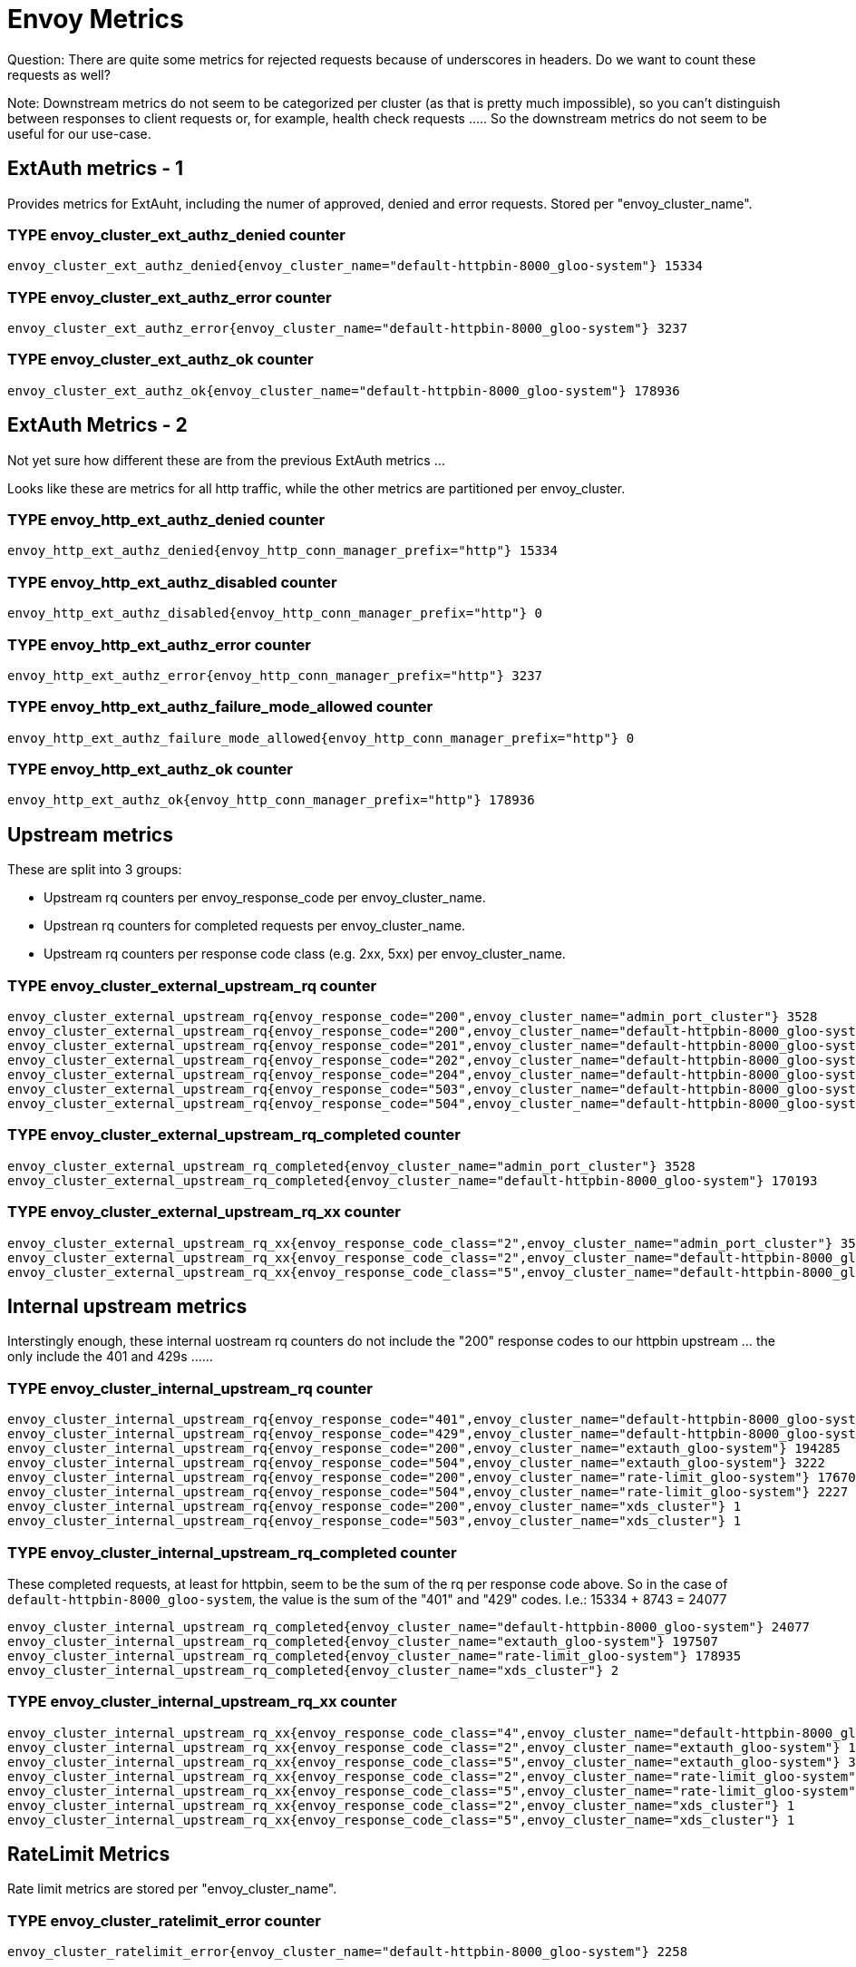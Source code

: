 # Envoy Metrics

Question: There are quite some metrics for rejected requests because of underscores in headers. Do we want to count these requests as well?

Note: Downstream metrics do not seem to be categorized per cluster (as that is pretty much impossible), so you can't distinguish between responses
to client requests or, for example, health check requests ..... So the downstream metrics do not seem to be useful for our use-case.

## ExtAuth metrics - 1

Provides metrics for ExtAuht, including the numer of approved, denied and error requests.
Stored per "envoy_cluster_name".

### TYPE envoy_cluster_ext_authz_denied counter
[source]
----
envoy_cluster_ext_authz_denied{envoy_cluster_name="default-httpbin-8000_gloo-system"} 15334
----
### TYPE envoy_cluster_ext_authz_error counter
[source]
----
envoy_cluster_ext_authz_error{envoy_cluster_name="default-httpbin-8000_gloo-system"} 3237
----
### TYPE envoy_cluster_ext_authz_ok counter
[source]
----
envoy_cluster_ext_authz_ok{envoy_cluster_name="default-httpbin-8000_gloo-system"} 178936
----

## ExtAuth Metrics - 2
Not yet sure how different these are from the previous ExtAuth metrics ...

Looks like these are metrics for all http traffic, while the other metrics are partitioned per envoy_cluster.

### TYPE envoy_http_ext_authz_denied counter
[source]
----
envoy_http_ext_authz_denied{envoy_http_conn_manager_prefix="http"} 15334
----
### TYPE envoy_http_ext_authz_disabled counter
[source]
----
envoy_http_ext_authz_disabled{envoy_http_conn_manager_prefix="http"} 0
----
### TYPE envoy_http_ext_authz_error counter
[source]
----
envoy_http_ext_authz_error{envoy_http_conn_manager_prefix="http"} 3237
----
### TYPE envoy_http_ext_authz_failure_mode_allowed counter
[source]
----
envoy_http_ext_authz_failure_mode_allowed{envoy_http_conn_manager_prefix="http"} 0
----
### TYPE envoy_http_ext_authz_ok counter
[source]
----
envoy_http_ext_authz_ok{envoy_http_conn_manager_prefix="http"} 178936
----

## Upstream metrics

These are split into 3 groups:

* Upstream rq counters per envoy_response_code per envoy_cluster_name.
* Upstrean rq counters for completed requests per envoy_cluster_name.
* Upstream rq counters per response code class (e.g. 2xx, 5xx) per envoy_cluster_name.


### TYPE envoy_cluster_external_upstream_rq counter
[source]
----
envoy_cluster_external_upstream_rq{envoy_response_code="200",envoy_cluster_name="admin_port_cluster"} 3528
envoy_cluster_external_upstream_rq{envoy_response_code="200",envoy_cluster_name="default-httpbin-8000_gloo-system"} 67722
envoy_cluster_external_upstream_rq{envoy_response_code="201",envoy_cluster_name="default-httpbin-8000_gloo-system"} 34117
envoy_cluster_external_upstream_rq{envoy_response_code="202",envoy_cluster_name="default-httpbin-8000_gloo-system"} 34099
envoy_cluster_external_upstream_rq{envoy_response_code="204",envoy_cluster_name="default-httpbin-8000_gloo-system"} 34086
envoy_cluster_external_upstream_rq{envoy_response_code="503",envoy_cluster_name="default-httpbin-8000_gloo-system"} 126
envoy_cluster_external_upstream_rq{envoy_response_code="504",envoy_cluster_name="default-httpbin-8000_gloo-system"} 43
----
### TYPE envoy_cluster_external_upstream_rq_completed counter
[source]
----
envoy_cluster_external_upstream_rq_completed{envoy_cluster_name="admin_port_cluster"} 3528
envoy_cluster_external_upstream_rq_completed{envoy_cluster_name="default-httpbin-8000_gloo-system"} 170193
----
### TYPE envoy_cluster_external_upstream_rq_xx counter
[source]
----
envoy_cluster_external_upstream_rq_xx{envoy_response_code_class="2",envoy_cluster_name="admin_port_cluster"} 3528
envoy_cluster_external_upstream_rq_xx{envoy_response_code_class="2",envoy_cluster_name="default-httpbin-8000_gloo-system"} 170024
envoy_cluster_external_upstream_rq_xx{envoy_response_code_class="5",envoy_cluster_name="default-httpbin-8000_gloo-system"} 169
----

## Internal upstream metrics

Interstingly enough, these internal uostream rq counters do not include the "200" response codes to our httpbin upstream ... the only include the 401 and 429s ...... 


### TYPE envoy_cluster_internal_upstream_rq counter
[source]
----
envoy_cluster_internal_upstream_rq{envoy_response_code="401",envoy_cluster_name="default-httpbin-8000_gloo-system"} 15334
envoy_cluster_internal_upstream_rq{envoy_response_code="429",envoy_cluster_name="default-httpbin-8000_gloo-system"} 8743
envoy_cluster_internal_upstream_rq{envoy_response_code="200",envoy_cluster_name="extauth_gloo-system"} 194285
envoy_cluster_internal_upstream_rq{envoy_response_code="504",envoy_cluster_name="extauth_gloo-system"} 3222
envoy_cluster_internal_upstream_rq{envoy_response_code="200",envoy_cluster_name="rate-limit_gloo-system"} 176708
envoy_cluster_internal_upstream_rq{envoy_response_code="504",envoy_cluster_name="rate-limit_gloo-system"} 2227
envoy_cluster_internal_upstream_rq{envoy_response_code="200",envoy_cluster_name="xds_cluster"} 1
envoy_cluster_internal_upstream_rq{envoy_response_code="503",envoy_cluster_name="xds_cluster"} 1
----
### TYPE envoy_cluster_internal_upstream_rq_completed counter

These completed requests, at least for httpbin, seem to be the sum of the rq per response code above.
So in the case of `default-httpbin-8000_gloo-system`, the value is the sum of the "401" and "429" codes.
I.e.: 15334 + 8743 = 24077


[source]
----
envoy_cluster_internal_upstream_rq_completed{envoy_cluster_name="default-httpbin-8000_gloo-system"} 24077
envoy_cluster_internal_upstream_rq_completed{envoy_cluster_name="extauth_gloo-system"} 197507
envoy_cluster_internal_upstream_rq_completed{envoy_cluster_name="rate-limit_gloo-system"} 178935
envoy_cluster_internal_upstream_rq_completed{envoy_cluster_name="xds_cluster"} 2
----
### TYPE envoy_cluster_internal_upstream_rq_xx counter
[source]
----
envoy_cluster_internal_upstream_rq_xx{envoy_response_code_class="4",envoy_cluster_name="default-httpbin-8000_gloo-system"} 24077
envoy_cluster_internal_upstream_rq_xx{envoy_response_code_class="2",envoy_cluster_name="extauth_gloo-system"} 194285
envoy_cluster_internal_upstream_rq_xx{envoy_response_code_class="5",envoy_cluster_name="extauth_gloo-system"} 3222
envoy_cluster_internal_upstream_rq_xx{envoy_response_code_class="2",envoy_cluster_name="rate-limit_gloo-system"} 176708
envoy_cluster_internal_upstream_rq_xx{envoy_response_code_class="5",envoy_cluster_name="rate-limit_gloo-system"} 2227
envoy_cluster_internal_upstream_rq_xx{envoy_response_code_class="2",envoy_cluster_name="xds_cluster"} 1
envoy_cluster_internal_upstream_rq_xx{envoy_response_code_class="5",envoy_cluster_name="xds_cluster"} 1
----


## RateLimit Metrics

Rate limit metrics are stored per "envoy_cluster_name".

### TYPE envoy_cluster_ratelimit_error counter
[source]
----
envoy_cluster_ratelimit_error{envoy_cluster_name="default-httpbin-8000_gloo-system"} 2258
----
### TYPE envoy_cluster_ratelimit_failure_mode_allowed counter
[source]
----
envoy_cluster_ratelimit_failure_mode_allowed{envoy_cluster_name="default-httpbin-8000_gloo-system"} 2258
----
### TYPE envoy_cluster_ratelimit_ok counter
[source]
----
envoy_cluster_ratelimit_ok{envoy_cluster_name="default-httpbin-8000_gloo-system"} 167934
----
### TYPE envoy_cluster_ratelimit_over_limit counter
[source]
----
envoy_cluster_ratelimit_over_limit{envoy_cluster_name="default-httpbin-8000_gloo-system"} 8743
----


## Upstream rq counter

QUESTION: is this metric a combination of internal and external upstream requests? If so, this might include the ext-auth and rate limited requests that
were never sent to the upstream service, and hence is currently not counted.

Note: There is also a `envoy_cluster_upstream_rq_0rtt counter`, just below this one in the metrics output, but
a) I don't know what that metrics really means.
b) All the values of that metric are 0.
Seems to have something to do with TLS and `zero-round trip time`: https://blog.cloudflare.com/introducing-0-rtt

### TYPE envoy_cluster_upstream_rq counter
[source]
----
envoy_cluster_upstream_rq{envoy_response_code="200",envoy_cluster_name="admin_port_cluster"} 3528
envoy_cluster_upstream_rq{envoy_response_code="200",envoy_cluster_name="default-httpbin-8000_gloo-system"} 67722
envoy_cluster_upstream_rq{envoy_response_code="201",envoy_cluster_name="default-httpbin-8000_gloo-system"} 34117
envoy_cluster_upstream_rq{envoy_response_code="202",envoy_cluster_name="default-httpbin-8000_gloo-system"} 34099
envoy_cluster_upstream_rq{envoy_response_code="204",envoy_cluster_name="default-httpbin-8000_gloo-system"} 34086
envoy_cluster_upstream_rq{envoy_response_code="401",envoy_cluster_name="default-httpbin-8000_gloo-system"} 15334
envoy_cluster_upstream_rq{envoy_response_code="429",envoy_cluster_name="default-httpbin-8000_gloo-system"} 8743
envoy_cluster_upstream_rq{envoy_response_code="503",envoy_cluster_name="default-httpbin-8000_gloo-system"} 126
envoy_cluster_upstream_rq{envoy_response_code="504",envoy_cluster_name="default-httpbin-8000_gloo-system"} 43
envoy_cluster_upstream_rq{envoy_response_code="200",envoy_cluster_name="extauth_gloo-system"} 194285
envoy_cluster_upstream_rq{envoy_response_code="504",envoy_cluster_name="extauth_gloo-system"} 3222
envoy_cluster_upstream_rq{envoy_response_code="200",envoy_cluster_name="rate-limit_gloo-system"} 176708
envoy_cluster_upstream_rq{envoy_response_code="504",envoy_cluster_name="rate-limit_gloo-system"} 2227
envoy_cluster_upstream_rq{envoy_response_code="200",envoy_cluster_name="xds_cluster"} 1
envoy_cluster_upstream_rq{envoy_response_code="503",envoy_cluster_name="xds_cluster"} 1
----


## Upstream request completed

Note that this is not the metric we're currently using, as that is `external_upstream_rq_completed`.

This metric does not seem to include the ExtAuth denied and RateLimited requests, as it only counts completed requests (needs to be verified).

### TYPE envoy_cluster_upstream_rq_completed counter
[source]
----
envoy_cluster_upstream_rq_completed{envoy_cluster_name="admin_port_cluster"} 3528
envoy_cluster_upstream_rq_completed{envoy_cluster_name="default-httpbin-8000_gloo-system"} 194270
envoy_cluster_upstream_rq_completed{envoy_cluster_name="default-kubernetes-443_gloo-system"} 0
envoy_cluster_upstream_rq_completed{envoy_cluster_name="extauth_gloo-system"} 197507
envoy_cluster_upstream_rq_completed{envoy_cluster_name="gloo-system-extauth-8083_gloo-system"} 0
envoy_cluster_upstream_rq_completed{envoy_cluster_name="gloo-system-gateway-proxy-443_gloo-system"} 0
envoy_cluster_upstream_rq_completed{envoy_cluster_name="gloo-system-gateway-proxy-80_gloo-system"} 0
envoy_cluster_upstream_rq_completed{envoy_cluster_name="gloo-system-gloo-443_gloo-system"} 0
envoy_cluster_upstream_rq_completed{envoy_cluster_name="gloo-system-gloo-9966_gloo-system"} 0
envoy_cluster_upstream_rq_completed{envoy_cluster_name="gloo-system-gloo-9976_gloo-system"} 0
envoy_cluster_upstream_rq_completed{envoy_cluster_name="gloo-system-gloo-9977_gloo-system"} 0
envoy_cluster_upstream_rq_completed{envoy_cluster_name="gloo-system-gloo-9979_gloo-system"} 0
envoy_cluster_upstream_rq_completed{envoy_cluster_name="gloo-system-gloo-9988_gloo-system"} 0
envoy_cluster_upstream_rq_completed{envoy_cluster_name="gloo-system-gloo-fed-console-10101_gloo-system"} 0
envoy_cluster_upstream_rq_completed{envoy_cluster_name="gloo-system-gloo-fed-console-8081_gloo-system"} 0
envoy_cluster_upstream_rq_completed{envoy_cluster_name="gloo-system-gloo-fed-console-8090_gloo-system"} 0
envoy_cluster_upstream_rq_completed{envoy_cluster_name="gloo-system-glooe-grafana-80_gloo-system"} 0
envoy_cluster_upstream_rq_completed{envoy_cluster_name="gloo-system-glooe-prometheus-kube-state-metrics-v2-8080_gloo-system"} 0
envoy_cluster_upstream_rq_completed{envoy_cluster_name="gloo-system-glooe-prometheus-server-80_gloo-system"} 0
envoy_cluster_upstream_rq_completed{envoy_cluster_name="gloo-system-rate-limit-18081_gloo-system"} 0
envoy_cluster_upstream_rq_completed{envoy_cluster_name="gloo-system-redis-6379_gloo-system"} 0
envoy_cluster_upstream_rq_completed{envoy_cluster_name="kube-svc_default-httpbin-8000_default"} 0
envoy_cluster_upstream_rq_completed{envoy_cluster_name="kube-svc_default-kubernetes-443_default"} 0
envoy_cluster_upstream_rq_completed{envoy_cluster_name="kube-svc_gloo-system-extauth-8083_gloo-system"} 0
envoy_cluster_upstream_rq_completed{envoy_cluster_name="kube-svc_gloo-system-gateway-proxy-443_gloo-system"} 0
envoy_cluster_upstream_rq_completed{envoy_cluster_name="kube-svc_gloo-system-gateway-proxy-80_gloo-system"} 0
envoy_cluster_upstream_rq_completed{envoy_cluster_name="kube-svc_gloo-system-gloo-443_gloo-system"} 0
envoy_cluster_upstream_rq_completed{envoy_cluster_name="kube-svc_gloo-system-gloo-9966_gloo-system"} 0
envoy_cluster_upstream_rq_completed{envoy_cluster_name="kube-svc_gloo-system-gloo-9976_gloo-system"} 0
envoy_cluster_upstream_rq_completed{envoy_cluster_name="kube-svc_gloo-system-gloo-9977_gloo-system"} 0
envoy_cluster_upstream_rq_completed{envoy_cluster_name="kube-svc_gloo-system-gloo-9979_gloo-system"} 0
envoy_cluster_upstream_rq_completed{envoy_cluster_name="kube-svc_gloo-system-gloo-9988_gloo-system"} 0
envoy_cluster_upstream_rq_completed{envoy_cluster_name="kube-svc_gloo-system-gloo-fed-console-10101_gloo-system"} 0
envoy_cluster_upstream_rq_completed{envoy_cluster_name="kube-svc_gloo-system-gloo-fed-console-8081_gloo-system"} 0
envoy_cluster_upstream_rq_completed{envoy_cluster_name="kube-svc_gloo-system-gloo-fed-console-8090_gloo-system"} 0
envoy_cluster_upstream_rq_completed{envoy_cluster_name="kube-svc_gloo-system-glooe-grafana-80_gloo-system"} 0
envoy_cluster_upstream_rq_completed{envoy_cluster_name="kube-svc_gloo-system-glooe-prometheus-kube-state-metrics-v2-8080_gloo-system"} 0
envoy_cluster_upstream_rq_completed{envoy_cluster_name="kube-svc_gloo-system-glooe-prometheus-server-80_gloo-system"} 0
envoy_cluster_upstream_rq_completed{envoy_cluster_name="kube-svc_gloo-system-rate-limit-18081_gloo-system"} 0
envoy_cluster_upstream_rq_completed{envoy_cluster_name="kube-svc_gloo-system-redis-6379_gloo-system"} 0
envoy_cluster_upstream_rq_completed{envoy_cluster_name="kube-svc_kube-system-kube-dns-53_kube-system"} 0
envoy_cluster_upstream_rq_completed{envoy_cluster_name="kube-svc_kube-system-kube-dns-9153_kube-system"} 0
envoy_cluster_upstream_rq_completed{envoy_cluster_name="kube-svc_metallb-system-metallb-webhook-service-443_metallb-system"} 0
envoy_cluster_upstream_rq_completed{envoy_cluster_name="kube-system-kube-dns-53_gloo-system"} 0
envoy_cluster_upstream_rq_completed{envoy_cluster_name="kube-system-kube-dns-9153_gloo-system"} 0
envoy_cluster_upstream_rq_completed{envoy_cluster_name="metallb-system-metallb-webhook-service-443_gloo-system"} 0
envoy_cluster_upstream_rq_completed{envoy_cluster_name="rate-limit_gloo-system"} 178935
envoy_cluster_upstream_rq_completed{envoy_cluster_name="rest_xds_cluster"} 0
envoy_cluster_upstream_rq_completed{envoy_cluster_name="wasm-cache"} 0
envoy_cluster_upstream_rq_completed{envoy_cluster_name="xds_cluster"} 2
----




## Total HTTP requests

### TYPE envoy_http_rq_total counter
[source]
----
envoy_http_rq_total{envoy_http_conn_manager_prefix="async-client"} 376444
envoy_http_rq_total{envoy_http_conn_manager_prefix="http"} 170193
envoy_http_rq_total{envoy_http_conn_manager_prefix="prometheus"} 3529
----